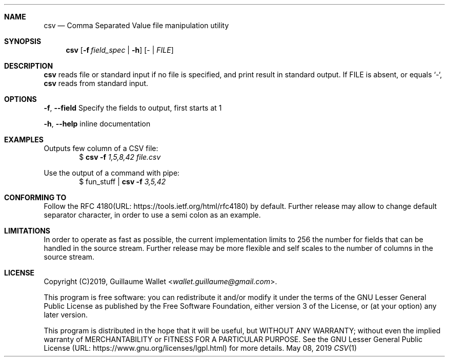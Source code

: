.Dd May 08, 2019
.Dt CSV 1 LOC
.Sh NAME
.Nm csv
.Nd Comma Separated Value file manipulation utility
.Sh SYNOPSIS
.Nm
.Op Fl f Ar field_spec | Fl h
.Op \- | Ar FILE
.Sh DESCRIPTION
.Nm
reads file or standard input if no file is specified, and print result in standard output.
If FILE is absent, or equals `-`,
.Nm
reads from standard input.
.Sh OPTIONS
.Bl -item
.It
.Fl f , Fl -field
Specify the fields to output, first starts at 1
.It
.Fl h , Fl -help
inline documentation
.El
.Sh EXAMPLES
Outputs few column of a CSV file:
.D1 $ Nm Fl f Ar 1,5,8,42 Ar file.csv
.Pp
Use the output of a command with pipe:
.D1 $ fun_stuff | Nm Fl f Ar 3,5,42
.Sh CONFORMING TO
Follow the RFC 4180(URL: https://tools.ietf.org/html/rfc4180) by default.
Further release may allow to change default separator character, in order to use a semi colon as an example.
.Sh LIMITATIONS
In order to operate as fast as possible, the current implementation limits to 256 the number for fields that can be handled in the source stream.
Further release may be more flexible and self scales to the number of columns in the source stream.
.Sh LICENSE
Copyright (C)2019,
.An "Guillaume Wallet" Aq Mt wallet.guillaume@gmail.com .
.Pp
This program is free software: you can redistribute it and/or modify
it under the terms of the GNU Lesser General Public License as published by
the Free Software Foundation, either version 3 of the License, or
(at your option) any later version.
.Pp
This program is distributed in the hope that it will be useful, but WITHOUT ANY WARRANTY;
without even the implied warranty of MERCHANTABILITY or FITNESS FOR A PARTICULAR PURPOSE.
See the GNU Lesser General Public License (URL: https://www.gnu.org/licenses/lgpl.html) for more details.
